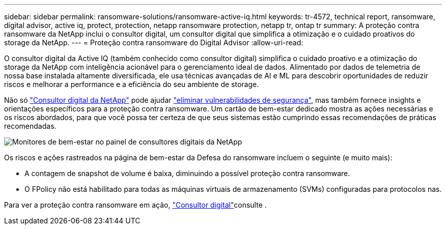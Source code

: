 ---
sidebar: sidebar 
permalink: ransomware-solutions/ransomware-active-iq.html 
keywords: tr-4572, technical report, ransomware, digital advisor, active iq, protect, protection, netapp ransomware protection, netapp tr, ontap tr 
summary: A proteção contra ransomware da NetApp inclui o consultor digital, um consultor digital que simplifica a otimização e o cuidado proativos do storage da NetApp. 
---
= Proteção contra ransomware do Digital Advisor
:allow-uri-read: 


[role="lead"]
O consultor digital da Active IQ (também conhecido como consultor digital) simplifica o cuidado proativo e a otimização do storage da NetApp com inteligência acionável para o gerenciamento ideal de dados. Alimentado por dados de telemetria de nossa base instalada altamente diversificada, ele usa técnicas avançadas de AI e ML para descobrir oportunidades de reduzir riscos e melhorar a performance e a eficiência do seu ambiente de storage.

Não só https://www.netapp.com/services/support/active-iq/["Consultor digital da NetApp"^] pode ajudar https://www.netapp.com/blog/fix-security-vulnerabilities-with-active-iq/["eliminar vulnerabilidades de segurança"^], mas também fornece insights e orientações específicos para a proteção contra ransomware. Um cartão de bem-estar dedicado mostra as ações necessárias e os riscos abordados, para que você possa ter certeza de que seus sistemas estão cumprindo essas recomendações de práticas recomendadas.

image:ransomware-solution-dashboard.jpg["Monitores de bem-estar no painel de consultores digitais da NetApp"]

Os riscos e ações rastreados na página de bem-estar da Defesa do ransomware incluem o seguinte (e muito mais):

* A contagem de snapshot de volume é baixa, diminuindo a possível proteção contra ransomware.
* O FPolicy não está habilitado para todas as máquinas virtuais de armazenamento (SVMs) configuradas para protocolos nas.


Para ver a proteção contra ransomware em ação, link:https://www.netapp.com/services/support/active-iq/["Consultor digital"^]consulte .
